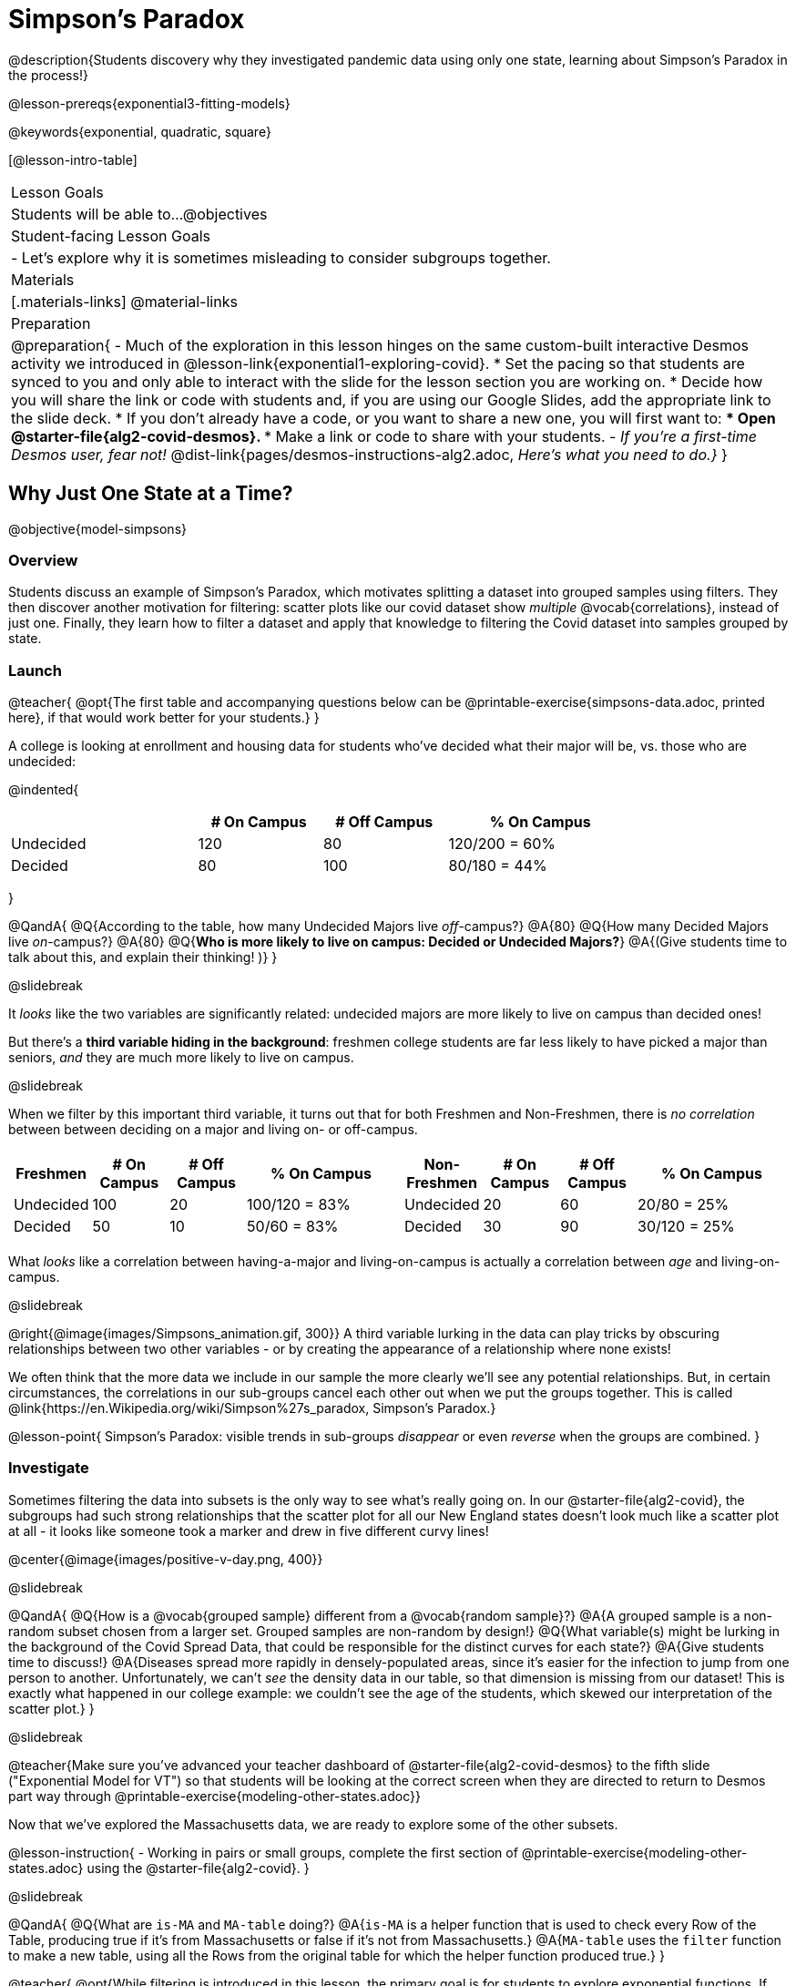 = Simpson's Paradox

@description{Students discovery why they investigated pandemic data using only one state, learning about Simpson's Paradox in the process!}

@lesson-prereqs{exponential3-fitting-models}

@keywords{exponential, quadratic, square}

[@lesson-intro-table]
|===

| Lesson Goals
| Students will be able to...
@objectives


| Student-facing Lesson Goals
|

- Let's explore why it is sometimes misleading to consider subgroups together.

| Materials
|[.materials-links]
@material-links

| Preparation
| 
@preparation{
- Much of the exploration in this lesson hinges on the same custom-built interactive Desmos activity we introduced in @lesson-link{exponential1-exploring-covid}.
 * Set the pacing so that students are synced to you and only able to interact with the slide for the lesson section you are working on.
 * Decide how you will share the link or code with students and, if you are using our Google Slides, add the appropriate link to the slide deck.
 * If you don't already have a code, or you want to share a new one, you will first want to:
 *** Open @starter-file{alg2-covid-desmos}.
 *** Make a link or code to share with your students.
- _If you're a first-time Desmos user, fear not!_ @dist-link{pages/desmos-instructions-alg2.adoc, _Here's what you need to do.}_
}
|===

== Why Just One State at a Time?
@objective{model-simpsons}

=== Overview
Students discuss an example of Simpson's Paradox, which motivates splitting a dataset into grouped samples using filters. They then discover another motivation for filtering: scatter plots like our covid dataset show _multiple_ @vocab{correlations}, instead of just one. Finally, they learn how to filter a dataset and apply that knowledge to filtering the Covid dataset into samples grouped by state.

=== Launch


@teacher{
@opt{The first table and accompanying questions below can be @printable-exercise{simpsons-data.adoc, printed here}, if that would work better for your students.}
}

A college is looking at enrollment and housing data for students who've decided what their major will be, vs. those who are undecided:

@indented{
[cols="3a,^2a,^2a,^3a", options="header", width="80%"]
|===
|             | # On Campus   | # Off Campus  | % On Campus
| Undecided   | 120           |  80           |  120/200 = 60%
| Decided     |  80           | 100           |   80/180 = 44%
|===
}

@QandA{
@Q{According to the table, how many Undecided Majors live _off_-campus?}
@A{80}
@Q{How many Decided Majors live _on_-campus?}
@A{80}
@Q{*Who is more likely to live on campus: Decided or Undecided Majors?*}
@A{(Give students time to talk about this, and explain their thinking!  )}
}

@slidebreak

It _looks_ like the two variables are significantly related: undecided majors are more likely to live on campus than decided ones!

But there's a *third variable hiding in the background*: freshmen college students are far less likely to have picked a major than seniors, _and_ they are much more likely to live on campus.

@slidebreak

When we filter by this important third variable, it turns out that for both Freshmen and Non-Freshmen, there is _no correlation_ between between deciding on a major and living on- or off-campus.

[cols="^1a,^1a", strips="none", grid="none", frame="none"]
|===
|
[cols="^1a,^1a,^1a,^2a", options="header"]
!===
! *Freshmen*     ! # On Campus     ! # Off Campus  ! % On Campus
! Undecided      ! 100             ! 20            ! 100/120 = 83%
! Decided        !  50             ! 10            !  50/60  = 83%
!===

|
[cols="^1a,^1a,^1a,^2a", options="header"]
!===
! *Non-Freshmen* ! # On Campus     ! # Off Campus  ! % On Campus
! Undecided      !  20             ! 60            !  20/80 = 25%
! Decided        !  30             ! 90            !  30/120 = 25%
!===
|===

What _looks_ like a correlation between having-a-major and living-on-campus is actually a correlation between _age_ and living-on-campus.

@slidebreak

@right{@image{images/Simpsons_animation.gif, 300}}
A third variable lurking in the data can play tricks by obscuring relationships between two other variables - or by creating the appearance of a relationship where none exists!

We often think that the more data we include in our sample the more clearly we'll see any potential relationships. But, in certain circumstances, the correlations in our sub-groups cancel each other out when we put the groups together. This is called @link{https://en.Wikipedia.org/wiki/Simpson%27s_paradox, Simpson's Paradox.}

@lesson-point{
Simpson's Paradox: visible trends in sub-groups _disappear_ or even _reverse_ when the groups are combined.
}

=== Investigate

Sometimes filtering the data into subsets is the only way to see what's really going on. In our @starter-file{alg2-covid}, the subgroups had such strong relationships that the scatter plot for all our New England states doesn't look much like a scatter plot at all - it looks like someone took a marker and drew in five different curvy lines!

@center{@image{images/positive-v-day.png, 400}}

@slidebreak

@QandA{
@Q{How is a @vocab{grouped sample} different from a @vocab{random sample}?}
@A{A grouped sample is a non-random subset chosen from a larger set. Grouped samples are non-random by design!}
@Q{What variable(s) might be lurking in the background of the Covid Spread Data, that could be responsible for the distinct curves for each state?}
@A{Give students time to discuss!}
@A{Diseases spread more rapidly in densely-populated areas, since it's easier for the infection to jump from one person to another. Unfortunately, we can't _see_ the density data in our table, so that dimension is missing from our dataset! This is exactly what happened in our college example: we couldn't see the age of the students, which skewed our interpretation of the scatter plot.}
}

@slidebreak

@teacher{Make sure you've advanced your teacher dashboard of @starter-file{alg2-covid-desmos} to the fifth slide ("Exponential Model for VT") so that students will be looking at the correct screen when they are directed to return to Desmos part way through @printable-exercise{modeling-other-states.adoc}}

Now that we've explored the Massachusetts data, we are ready to explore some of the other subsets.

@lesson-instruction{
- Working in pairs or small groups, complete the first section of @printable-exercise{modeling-other-states.adoc} using the @starter-file{alg2-covid}.
}

@slidebreak

@QandA{
@Q{What are `is-MA` and `MA-table` doing?}
@A{`is-MA` is a helper function that is used to check  every Row of the Table, producing true if it's from Massachusetts or false if it's not from Massachusetts.}
@A{`MA-table` uses the `filter` function to make a new table, using all the Rows from the original table for which the helper function produced true.}
}

@teacher{
@opt{While filtering is introduced in this lesson, the primary goal is for students to explore exponential functions. If your students need more practice with filtering - or wish to filter their own datasets - we recommend checking out the @lesson-link{filtering-and-building} lesson.}
}

@lesson-instruction{
- Complete @printable-exercise{modeling-other-states.adoc}.
- You will need both the @starter-file{alg2-covid} and Slide 5 of the *Modeling Covid Spread Desmos file*.
}

=== Common Misconceptions
It's extremely common for students to think that filtering a table _changes the original table_. This is NOT how it works in Pyret! Instead, the `filter` function always produces a _new_ table, containing only the Rows for which the supplied function evaluates to `true`.

=== Synthesize

@QandA{
@Q{How would you explain Simpson's Paradox to someone who missed class today?}
@Q{In what other situations would it be useful to filter a dataset?}
@Q{Can you think of other examples where Simpson's Paradox might arise?}
@A{When comparing one country's schools to another's, a researcher finds that students living in poverty in country A outperform students living in poverty in country B. They also find that the wealthy students in A outperform their wealthy peers in B. In fact, for every income level, country A outperforms country B! But if country B has less child poverty overall, it will still outperform A.}
@A{Another, thoroughly-explained example involving soft drinks can be found @link{https://medium.com/data-science/simpsons-paradox-and-interpreting-data-6a0443516765, on this web page}.}
}

